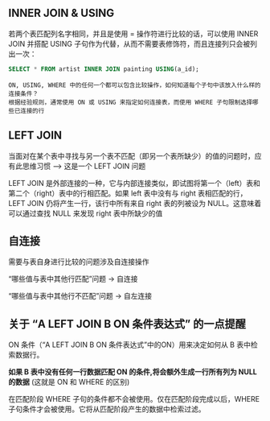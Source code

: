 ** INNER JOIN & USING

若两个表匹配列名字相同，并且是使用 = 操作符进行比较的话，可以使用 INNER JOIN 并搭配 USING 子句作为代替，从而不需要表修饰符，而且连接列只会被列出一次：

#+BEGIN_SRC sql
  SELECT * FROM artist INNER JOIN painting USING(a_id);
#+END_SRC

#+BEGIN_EXAMPLE
ON, USING, WHERE 中的任何一个都可以包含比较操作，如何知道每个子句中该放入什么样的连接条件？
根据经验规则，通常使用 ON 或 USING 来指定如何连接表，而使用 WHERE 子句限制选择哪些已连接的行
#+END_EXAMPLE

** LEFT JOIN

当面对在某个表中寻找与另一个表不匹配（即另一个表所缺少）的值的问题时，应有此思维习惯 --> 这是一个 LEFT JOIN 问题

LEFT JOIN 是外部连接的一种，它与内部连接类似，即试图将第一个（left）表和第二个（right）表中的行相匹配。如果 left 表中没有与 right 表相匹配的行，LEFT JOIN 仍将产生一行，该行中所有来自 right 表的列被设为 NULL。这意味着可以通过查找 NULL 来发现 right 表中所缺少的值

** 自连接

需要与表自身进行比较的问题涉及自连接操作

“哪些值与表中其他行匹配”问题 -> 自连接

“哪些值与表中其他行不匹配”问题 -> 自左连接


** 关于 “A LEFT JOIN B ON 条件表达式” 的一点提醒

ON 条件（“A LEFT JOIN B ON 条件表达式”中的ON）用来决定如何从 B 表中检索数据行。

***如果 B 表中没有任何一行数据匹配 ON 的条件,将会额外生成一行所有列为 NULL 的数据*** (这就是 ON 和 WHERE 的区别)

在匹配阶段 WHERE 子句的条件都不会被使用。仅在匹配阶段完成以后，WHERE 子句条件才会被使用。它将从匹配阶段产生的数据中检索过滤。
